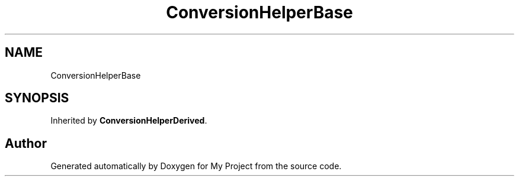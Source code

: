 .TH "ConversionHelperBase" 3 "Wed Feb 1 2023" "Version Version 0.0" "My Project" \" -*- nroff -*-
.ad l
.nh
.SH NAME
ConversionHelperBase
.SH SYNOPSIS
.br
.PP
.PP
Inherited by \fBConversionHelperDerived\fP\&.

.SH "Author"
.PP 
Generated automatically by Doxygen for My Project from the source code\&.
